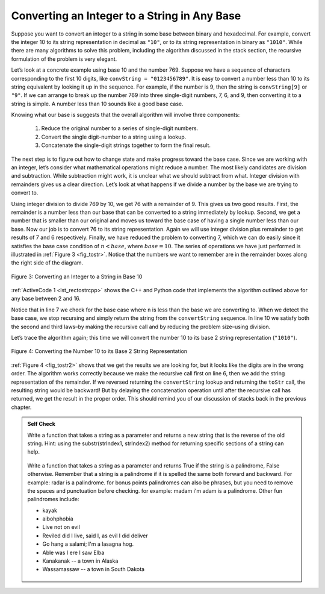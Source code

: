 ﻿..  Copyright (C)  Brad Miller, David Ranum, and Jan Pearce
    This work is licensed under the Creative Commons Attribution-NonCommercial-ShareAlike 4.0 International License. To view a copy of this license, visit http://creativecommons.org/licenses/by-nc-sa/4.0/.


Converting an Integer to a String in Any Base
---------------------------------------------

Suppose you want to convert an integer to a string in some base between
binary and hexadecimal. For example, convert the integer 10 to its
string representation in decimal as ``"10"``, or to its string
representation in binary as ``"1010"``. While there are many algorithms
to solve this problem, including the algorithm discussed in the stack
section, the recursive formulation of the problem is very
elegant.

Let’s look at a concrete example using base 10 and the number 769.
Suppose we have a sequence of characters corresponding to the first 10
digits, like ``convString = "0123456789"``. It is easy to convert a
number less than 10 to its string equivalent by looking it up in the
sequence. For example, if the number is 9, then the string is
``convString[9]`` or ``"9"``. If we can arrange to break up the number
769 into three single-digit numbers, 7, 6, and 9, then converting it to
a string is simple. A number less than 10 sounds like a good base case.

Knowing what our base is suggests that the overall algorithm will
involve three components:

    #. Reduce the original number to a series of single-digit numbers.

    #. Convert the single digit-number to a string using a lookup.

    #. Concatenate the single-digit strings together to form the final result.

The next step is to figure out how to change state and make progress
toward the base case. Since we are working with an integer, let’s
consider what mathematical operations might reduce a number. The most
likely candidates are division and subtraction. While subtraction might
work, it is unclear what we should subtract from what. Integer division
with remainders gives us a clear direction. Let’s look at what happens
if we divide a number by the base we are trying to convert to.

Using integer division to divide 769 by 10, we get 76 with a remainder
of 9. This gives us two good results. First, the remainder is a number
less than our base that can be converted to a string immediately by
lookup. Second, we get a number that is smaller than our original and
moves us toward the base case of having a single number less than our
base. Now our job is to convert 76 to its string representation. Again
we will use integer division plus remainder to get results of 7 and 6
respectively. Finally, we have reduced the problem to converting 7,
which we can do easily since it satisfies the base case condition of
:math:`n < base`, where :math:`base = 10`. The series of operations
we have just performed is illustrated in :ref:`Figure 3 <fig_tostr>`. Notice that
the numbers we want to remember are in the remainder boxes along the
right side of the diagram.

.. _fig_tostr:

.. figure:: Figures/toStr.png
   :align: center
   :alt: image

   Figure 3: Converting an Integer to a String in Base 10

:ref:`ActiveCode 1 <lst_rectostrcpp>` shows the C++ and Python code that implements the algorithm
outlined above for any base between 2 and 16.

.. tabbed:: IntToString

  .. tab:: C++

    .. activecode:: lst_rectostrcpp
       :caption: Recursively Converting from  Integer to String
       :language: cpp

       //Recursive example of converting from int to string.

       #include <iostream>
       #include <string>
       using namespace std;

       string toStr(int n, int base) {
           string convertString = "0123456789ABCDEF";
           if (n < base) {
               return string(1, convertString[n]); // converts char to string, and returns it
           } else {
               return toStr(n/base, base) + convertString[n%base]; // function makes a recursive call to itself.
           }
       }

       int main() {
         cout << toStr(1453, 16);
       }


  .. tab:: Python

    .. activecode:: lst_rectostrpy
       :caption: Recursively Converting from Integer to String
       :optional:

       #Recursive example of converting an int to str.

       def toStr(n,base):
          convertString = "0123456789ABCDEF"
          if n < base:
             return convertString[n]
          else:
             return toStr(n//base,base) + convertString[n%base] #function makes a recursive call to itself.

       def main():
          print(toStr(1453,16))

       main()


Notice that in line 7 we check for the base case where ``n``
is less than the base we are converting to. When we detect the base
case, we stop recursing and simply return the string from the
``convertString`` sequence. In line 10 we satisfy both the
second and third laws–by making the recursive call and by reducing the
problem size–using division.

Let’s trace the algorithm again; this time we will convert the number 10
to its base 2 string representation (``"1010"``).

.. _fig_tostr2:

.. figure:: Figures/toStrBase2.png
   :align: center
   :alt: image

   Figure 4: Converting the Number 10 to its Base 2 String Representation

:ref:`Figure 4 <fig_tostr2>` shows that we get the results we are looking for,
but it looks like the digits are in the wrong order. The algorithm works
correctly because we make the recursive call first on line
6, then we add the string representation of the remainder.
If we reversed returning the ``convertString`` lookup and returning the
``toStr`` call, the resulting string would be backward! But by delaying
the concatenation operation until after the recursive call has returned,
we get the result in the proper order. This should remind you of our
discussion of stacks back in the previous chapter.

.. admonition:: Self Check

   .. mchoice:: RecursiveQ1
      :answer_a: A stack, because a recursive function will complete the final function call before any of the other function calls, similar to how a stack has the Last-in-First-out principle.
      :answer_b: A queue, because a recursive function will complete its intial function call before any of the other function calls, similar to how a queue has the First-in-First-out principle.
      :correct: a
      :feedback_a: Correct! a recursive function will complete the final function call first, because the rest of the calls are waiting for the results of the calls they made.
      :feedback_b: Incorrect. Think of it this way, when a function is called and it calls itself, the original function call cannot be completed until the new function call is completed.
      
      Is the process of stepping through a recursive function similar to the construct of a stack or a queue?    

   Write a function that takes a string as a parameter and returns a new string that is the reverse of the old string. Hint: using the substr(strIndex1, strIndex2) method for returning specific sections of a string can help.

    .. actex:: recursion_sc_1cpp
        :language: cpp
        :nocodelens:

        #include <iostream>
        #include <string>
        using namespace std;

        void testEqual(string a, string b){
            if (a == b){
                cout << "PASS" << endl;
            }
            else{
                cout << "Failed" << endl;
            }
        }

        string reverse(string s){
            //Code Here
            return s;
        }

        int main(){
            testEqual(reverse("hello"),"olleh");
            testEqual(reverse("l"),"l");
            testEqual(reverse("follow"),"wollof");
            testEqual(reverse(""),"");

            return 0;
        }


   Write a function that takes a string as a parameter and returns True if the string is a palindrome, False otherwise.  Remember that a string is a palindrome if it is spelled the same both forward and backward.  For example:  radar is a palindrome.  for bonus points palindromes can also be phrases, but you need to remove the spaces and punctuation before checking.  for example:  madam i'm adam  is a palindrome.  Other fun palindromes include:

   * kayak
   * aibohphobia
   * Live not on evil
   * Reviled did I live, said I, as evil I did deliver
   * Go hang a salami; I'm a lasagna hog.
   * Able was I ere I saw Elba
   * Kanakanak --  a town in Alaska
   * Wassamassaw -- a town in South Dakota


    .. actex:: recursion_sc_2cpp
        :language: cpp
        :nocodelens:

        #include <iostream>
        #include <string>
        using namespace std;

        void testEqual(bool a, bool b){
            if (a == b){
                cout << "PASS" << endl;
            }
            else{
                cout << "Failed" << endl;
            }
        }

        string removeWhite(string s) {
            //Code Here
            return s;
        }

        bool isPal(string s) {
            //Code Here
            return false;
        }

        int main(){
            testEqual(isPal(removeWhite("x")),true);
            testEqual(isPal(removeWhite("radar")),true);
            testEqual(isPal(removeWhite("hello")),false);
            testEqual(isPal(removeWhite("")),true);
            testEqual(isPal(removeWhite("hannah")),true);
            testEqual(isPal(removeWhite("madam i'm adam")),true);

            return 0;
        }
